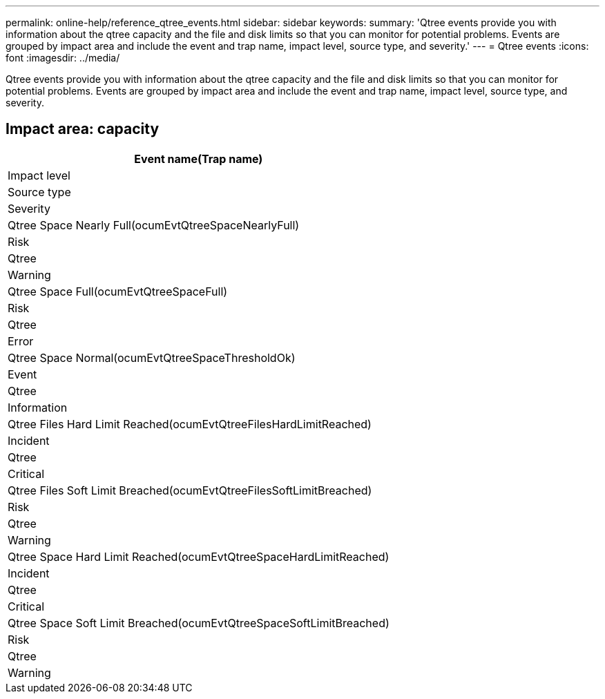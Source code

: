 ---
permalink: online-help/reference_qtree_events.html
sidebar: sidebar
keywords: 
summary: 'Qtree events provide you with information about the qtree capacity and the file and disk limits so that you can monitor for potential problems. Events are grouped by impact area and include the event and trap name, impact level, source type, and severity.'
---
= Qtree events
:icons: font
:imagesdir: ../media/

[.lead]
Qtree events provide you with information about the qtree capacity and the file and disk limits so that you can monitor for potential problems. Events are grouped by impact area and include the event and trap name, impact level, source type, and severity.

== Impact area: capacity

|===
| Event name(Trap name)

| Impact level| Source type| Severity
a|
Qtree Space Nearly Full(ocumEvtQtreeSpaceNearlyFull)

a|
Risk
a|
Qtree
a|
Warning
a|
Qtree Space Full(ocumEvtQtreeSpaceFull)

a|
Risk
a|
Qtree
a|
Error
a|
Qtree Space Normal(ocumEvtQtreeSpaceThresholdOk)

a|
Event
a|
Qtree
a|
Information
a|
Qtree Files Hard Limit Reached(ocumEvtQtreeFilesHardLimitReached)

a|
Incident
a|
Qtree
a|
Critical
a|
Qtree Files Soft Limit Breached(ocumEvtQtreeFilesSoftLimitBreached)

a|
Risk
a|
Qtree
a|
Warning
a|
Qtree Space Hard Limit Reached(ocumEvtQtreeSpaceHardLimitReached)

a|
Incident
a|
Qtree
a|
Critical
a|
Qtree Space Soft Limit Breached(ocumEvtQtreeSpaceSoftLimitBreached)

a|
Risk
a|
Qtree
a|
Warning
|===

